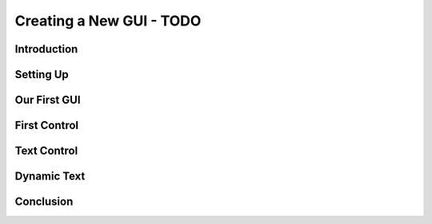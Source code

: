 Creating a New GUI - TODO
***************************

Introduction
==============

Setting Up
============

Our First GUI
==============

First Control
===============

Text Control
==============

Dynamic Text
=============

Conclusion
============
